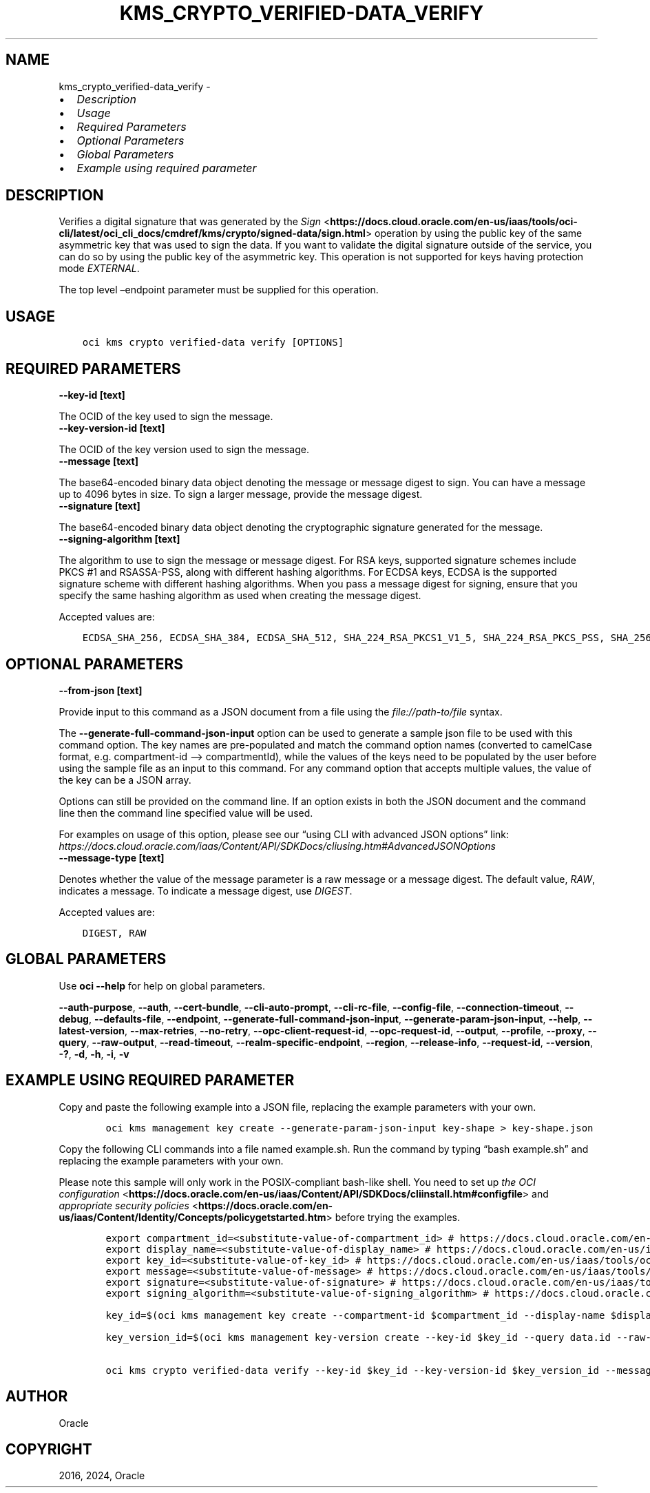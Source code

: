 .\" Man page generated from reStructuredText.
.
.TH "KMS_CRYPTO_VERIFIED-DATA_VERIFY" "1" "Jan 15, 2024" "3.37.4" "OCI CLI Command Reference"
.SH NAME
kms_crypto_verified-data_verify \- 
.
.nr rst2man-indent-level 0
.
.de1 rstReportMargin
\\$1 \\n[an-margin]
level \\n[rst2man-indent-level]
level margin: \\n[rst2man-indent\\n[rst2man-indent-level]]
-
\\n[rst2man-indent0]
\\n[rst2man-indent1]
\\n[rst2man-indent2]
..
.de1 INDENT
.\" .rstReportMargin pre:
. RS \\$1
. nr rst2man-indent\\n[rst2man-indent-level] \\n[an-margin]
. nr rst2man-indent-level +1
.\" .rstReportMargin post:
..
.de UNINDENT
. RE
.\" indent \\n[an-margin]
.\" old: \\n[rst2man-indent\\n[rst2man-indent-level]]
.nr rst2man-indent-level -1
.\" new: \\n[rst2man-indent\\n[rst2man-indent-level]]
.in \\n[rst2man-indent\\n[rst2man-indent-level]]u
..
.INDENT 0.0
.IP \(bu 2
\fI\%Description\fP
.IP \(bu 2
\fI\%Usage\fP
.IP \(bu 2
\fI\%Required Parameters\fP
.IP \(bu 2
\fI\%Optional Parameters\fP
.IP \(bu 2
\fI\%Global Parameters\fP
.IP \(bu 2
\fI\%Example using required parameter\fP
.UNINDENT
.SH DESCRIPTION
.sp
Verifies a digital signature that was generated by the \fI\%Sign\fP <\fBhttps://docs.cloud.oracle.com/en-us/iaas/tools/oci-cli/latest/oci_cli_docs/cmdref/kms/crypto/signed-data/sign.html\fP> operation by using the public key of the same asymmetric key that was used to sign the data. If you want to validate the digital signature outside of the service, you can do so by using the public key of the asymmetric key. This operation is not supported for keys having protection mode \fIEXTERNAL\fP\&.
.sp
The top level –endpoint parameter must be supplied for this operation.
.SH USAGE
.INDENT 0.0
.INDENT 3.5
.sp
.nf
.ft C
oci kms crypto verified\-data verify [OPTIONS]
.ft P
.fi
.UNINDENT
.UNINDENT
.SH REQUIRED PARAMETERS
.INDENT 0.0
.TP
.B \-\-key\-id [text]
.UNINDENT
.sp
The OCID of the key used to sign the message.
.INDENT 0.0
.TP
.B \-\-key\-version\-id [text]
.UNINDENT
.sp
The OCID of the key version used to sign the message.
.INDENT 0.0
.TP
.B \-\-message [text]
.UNINDENT
.sp
The base64\-encoded binary data object denoting the message or message digest to sign. You can have a message up to 4096 bytes in size. To sign a larger message, provide the message digest.
.INDENT 0.0
.TP
.B \-\-signature [text]
.UNINDENT
.sp
The base64\-encoded binary data object denoting the cryptographic signature generated for the message.
.INDENT 0.0
.TP
.B \-\-signing\-algorithm [text]
.UNINDENT
.sp
The algorithm to use to sign the message or message digest. For RSA keys, supported signature schemes include PKCS #1 and RSASSA\-PSS, along with different hashing algorithms. For ECDSA keys, ECDSA is the supported signature scheme with different hashing algorithms. When you pass a message digest for signing, ensure that you specify the same hashing algorithm as used when creating the message digest.
.sp
Accepted values are:
.INDENT 0.0
.INDENT 3.5
.sp
.nf
.ft C
ECDSA_SHA_256, ECDSA_SHA_384, ECDSA_SHA_512, SHA_224_RSA_PKCS1_V1_5, SHA_224_RSA_PKCS_PSS, SHA_256_RSA_PKCS1_V1_5, SHA_256_RSA_PKCS_PSS, SHA_384_RSA_PKCS1_V1_5, SHA_384_RSA_PKCS_PSS, SHA_512_RSA_PKCS1_V1_5, SHA_512_RSA_PKCS_PSS
.ft P
.fi
.UNINDENT
.UNINDENT
.SH OPTIONAL PARAMETERS
.INDENT 0.0
.TP
.B \-\-from\-json [text]
.UNINDENT
.sp
Provide input to this command as a JSON document from a file using the \fI\%file://path\-to/file\fP syntax.
.sp
The \fB\-\-generate\-full\-command\-json\-input\fP option can be used to generate a sample json file to be used with this command option. The key names are pre\-populated and match the command option names (converted to camelCase format, e.g. compartment\-id –> compartmentId), while the values of the keys need to be populated by the user before using the sample file as an input to this command. For any command option that accepts multiple values, the value of the key can be a JSON array.
.sp
Options can still be provided on the command line. If an option exists in both the JSON document and the command line then the command line specified value will be used.
.sp
For examples on usage of this option, please see our “using CLI with advanced JSON options” link: \fI\%https://docs.cloud.oracle.com/iaas/Content/API/SDKDocs/cliusing.htm#AdvancedJSONOptions\fP
.INDENT 0.0
.TP
.B \-\-message\-type [text]
.UNINDENT
.sp
Denotes whether the value of the message parameter is a raw message or a message digest. The default value, \fIRAW\fP, indicates a message. To indicate a message digest, use \fIDIGEST\fP\&.
.sp
Accepted values are:
.INDENT 0.0
.INDENT 3.5
.sp
.nf
.ft C
DIGEST, RAW
.ft P
.fi
.UNINDENT
.UNINDENT
.SH GLOBAL PARAMETERS
.sp
Use \fBoci \-\-help\fP for help on global parameters.
.sp
\fB\-\-auth\-purpose\fP, \fB\-\-auth\fP, \fB\-\-cert\-bundle\fP, \fB\-\-cli\-auto\-prompt\fP, \fB\-\-cli\-rc\-file\fP, \fB\-\-config\-file\fP, \fB\-\-connection\-timeout\fP, \fB\-\-debug\fP, \fB\-\-defaults\-file\fP, \fB\-\-endpoint\fP, \fB\-\-generate\-full\-command\-json\-input\fP, \fB\-\-generate\-param\-json\-input\fP, \fB\-\-help\fP, \fB\-\-latest\-version\fP, \fB\-\-max\-retries\fP, \fB\-\-no\-retry\fP, \fB\-\-opc\-client\-request\-id\fP, \fB\-\-opc\-request\-id\fP, \fB\-\-output\fP, \fB\-\-profile\fP, \fB\-\-proxy\fP, \fB\-\-query\fP, \fB\-\-raw\-output\fP, \fB\-\-read\-timeout\fP, \fB\-\-realm\-specific\-endpoint\fP, \fB\-\-region\fP, \fB\-\-release\-info\fP, \fB\-\-request\-id\fP, \fB\-\-version\fP, \fB\-?\fP, \fB\-d\fP, \fB\-h\fP, \fB\-i\fP, \fB\-v\fP
.SH EXAMPLE USING REQUIRED PARAMETER
.sp
Copy and paste the following example into a JSON file, replacing the example parameters with your own.
.INDENT 0.0
.INDENT 3.5
.sp
.nf
.ft C
    oci kms management key create \-\-generate\-param\-json\-input key\-shape > key\-shape.json
.ft P
.fi
.UNINDENT
.UNINDENT
.sp
Copy the following CLI commands into a file named example.sh. Run the command by typing “bash example.sh” and replacing the example parameters with your own.
.sp
Please note this sample will only work in the POSIX\-compliant bash\-like shell. You need to set up \fI\%the OCI configuration\fP <\fBhttps://docs.oracle.com/en-us/iaas/Content/API/SDKDocs/cliinstall.htm#configfile\fP> and \fI\%appropriate security policies\fP <\fBhttps://docs.oracle.com/en-us/iaas/Content/Identity/Concepts/policygetstarted.htm\fP> before trying the examples.
.INDENT 0.0
.INDENT 3.5
.sp
.nf
.ft C
    export compartment_id=<substitute\-value\-of\-compartment_id> # https://docs.cloud.oracle.com/en\-us/iaas/tools/oci\-cli/latest/oci_cli_docs/cmdref/kms/management/key/create.html#cmdoption\-compartment\-id
    export display_name=<substitute\-value\-of\-display_name> # https://docs.cloud.oracle.com/en\-us/iaas/tools/oci\-cli/latest/oci_cli_docs/cmdref/kms/management/key/create.html#cmdoption\-display\-name
    export key_id=<substitute\-value\-of\-key_id> # https://docs.cloud.oracle.com/en\-us/iaas/tools/oci\-cli/latest/oci_cli_docs/cmdref/kms/management/key\-version/create.html#cmdoption\-key\-id
    export message=<substitute\-value\-of\-message> # https://docs.cloud.oracle.com/en\-us/iaas/tools/oci\-cli/latest/oci_cli_docs/cmdref/kms/crypto/verified\-data/verify.html#cmdoption\-message
    export signature=<substitute\-value\-of\-signature> # https://docs.cloud.oracle.com/en\-us/iaas/tools/oci\-cli/latest/oci_cli_docs/cmdref/kms/crypto/verified\-data/verify.html#cmdoption\-signature
    export signing_algorithm=<substitute\-value\-of\-signing_algorithm> # https://docs.cloud.oracle.com/en\-us/iaas/tools/oci\-cli/latest/oci_cli_docs/cmdref/kms/crypto/verified\-data/verify.html#cmdoption\-signing\-algorithm

    key_id=$(oci kms management key create \-\-compartment\-id $compartment_id \-\-display\-name $display_name \-\-endpoint https://region.domain.com \-\-key\-shape file://key\-shape.json \-\-query data.id \-\-raw\-output)

    key_version_id=$(oci kms management key\-version create \-\-key\-id $key_id \-\-query data.id \-\-raw\-output)

    oci kms crypto verified\-data verify \-\-key\-id $key_id \-\-key\-version\-id $key_version_id \-\-message $message \-\-signature $signature \-\-signing\-algorithm $signing_algorithm
.ft P
.fi
.UNINDENT
.UNINDENT
.SH AUTHOR
Oracle
.SH COPYRIGHT
2016, 2024, Oracle
.\" Generated by docutils manpage writer.
.

